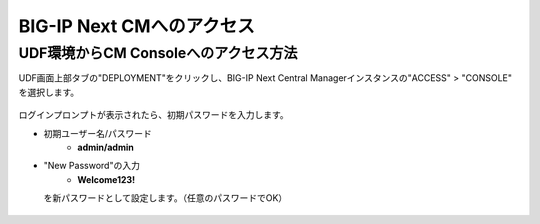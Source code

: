 BIG-IP Next CMへのアクセス
======================================

UDF環境からCM Consoleへのアクセス方法
--------------------------------------

UDF画面上部タブの"DEPLOYMENT"をクリックし、BIG-IP Next Central Managerインスタンスの"ACCESS" > "CONSOLE" を選択します。

.. figure:: images/c3-m2-1.png
   :scale: 20%
   :align: center

ログインプロンプトが表示されたら、初期パスワードを入力します。

- 初期ユーザー名/パスワード
   - **admin/admin**

- "New Password"の入力
   - **Welcome123!**

  を新パスワードとして設定します。（任意のパスワードでOK）

.. figure:: images/c3-m2-2.png
   :scale: 20%
   :align: center
